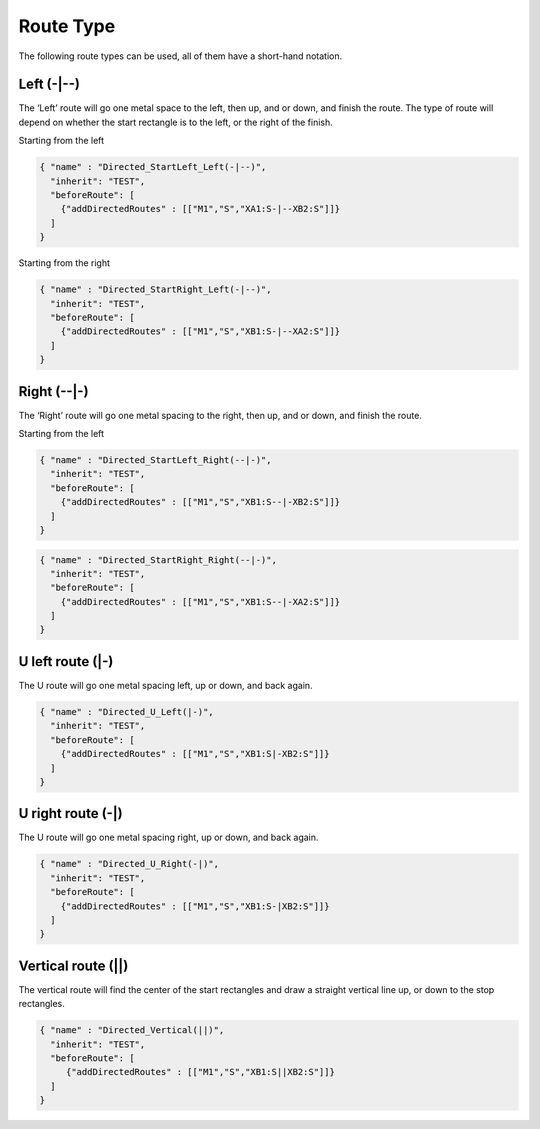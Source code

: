 Route Type
===========

The following route types can be used, all of them have a short-hand
notation.

Left (-\|--)
^^^^^^^^^^^^^

The ‘Left’ route will go one metal space to the left, then up, and or
down, and finish the route. The type of route will depend on whether the
start rectangle is to the left, or the right of the finish.

Starting from the left

.. code:: json

   { "name" : "Directed_StartLeft_Left(-|--)",
     "inherit": "TEST",
     "beforeRoute": [
       {"addDirectedRoutes" : [["M1","S","XA1:S-|--XB2:S"]]}
     ]
   }

.. image:: ../graphics/StartLeft_Left.png

Starting from the right

.. code:: json

   { "name" : "Directed_StartRight_Left(-|--)",
     "inherit": "TEST",
     "beforeRoute": [
       {"addDirectedRoutes" : [["M1","S","XB1:S-|--XA2:S"]]}
     ]
   }

.. image:: ../graphics/StartRight_Left.png


Right (--\|-)
^^^^^^^^^^^^^

The ‘Right’ route will go one metal spacing to the right, then up, and
or down, and finish the route.

Starting from the left

.. code:: json

   { "name" : "Directed_StartLeft_Right(--|-)",
     "inherit": "TEST",
     "beforeRoute": [
       {"addDirectedRoutes" : [["M1","S","XB1:S--|-XB2:S"]]}
     ]
   }

.. image:: ../graphics/StartLeft_Right.png

.. code:: json

   { "name" : "Directed_StartRight_Right(--|-)",
     "inherit": "TEST",
     "beforeRoute": [
       {"addDirectedRoutes" : [["M1","S","XB1:S--|-XA2:S"]]}
     ]
   }

.. image:: ../graphics/StartRight_Right.png

U left route (\|-)
^^^^^^^^^^^^^^^^^^

The U route will go one metal spacing left, up or down, and back again.

.. code:: json

   { "name" : "Directed_U_Left(|-)",
     "inherit": "TEST",
     "beforeRoute": [
       {"addDirectedRoutes" : [["M1","S","XB1:S|-XB2:S"]]}
     ]
   }       

.. image:: ../graphics/U_Left.png

U right route (-\|)
^^^^^^^^^^^^^^^^^^^^

The U route will go one metal spacing right, up or down, and back again.

.. code:: json

   { "name" : "Directed_U_Right(-|)",
     "inherit": "TEST",
     "beforeRoute": [
       {"addDirectedRoutes" : [["M1","S","XB1:S-|XB2:S"]]}
     ]
   }

.. image:: ../graphics/U_Right.png

Vertical route (||)
^^^^^^^^^^^^^^^^^^^

The vertical route will find the center of the start rectangles and draw
a straight vertical line up, or down to the stop rectangles.

.. code:: json

   { "name" : "Directed_Vertical(||)",
     "inherit": "TEST",
     "beforeRoute": [
        {"addDirectedRoutes" : [["M1","S","XB1:S||XB2:S"]]}
     ]
   }

.. image:: ../graphics/Vertical.png
